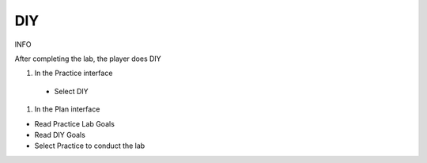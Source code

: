 DIY
====================

INFO

After completing the lab, the player does DIY

1. In the Practice interface

 - Select DIY


1. In the Plan interface

- Read Practice Lab Goals

- Read DIY Goals

- Select Practice to conduct the lab



.. image:: pictures/31.png
   :align: center
   :width: 700px
